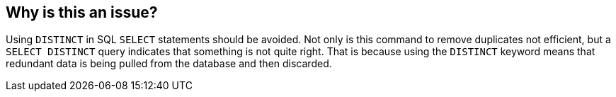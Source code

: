 == Why is this an issue?

Using ``++DISTINCT++`` in SQL ``++SELECT++`` statements should be avoided. Not only is this command to remove duplicates not efficient, but a ``++SELECT DISTINCT++`` query indicates that something is not quite right. That is because using the ``++DISTINCT++`` keyword means that redundant data is being pulled from the database and then discarded.


